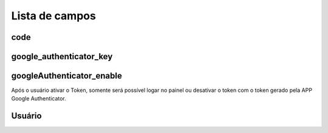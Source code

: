 .. _gAuthenticator-menu-list:

***************
Lista de campos
***************



.. _gAuthenticator-code:

code
""""





.. _gAuthenticator-google_authenticator_key:

google_authenticator_key
""""""""""""""""""""""""





.. _gAuthenticator-googleAuthenticator_enable:

googleAuthenticator_enable
""""""""""""""""""""""""""

Após o usuário ativar o Token, somente será possível logar no painel ou desativar o token com o token gerado pela APP Google Authenticator.



.. _gAuthenticator-username:

Usuário
""""""""




